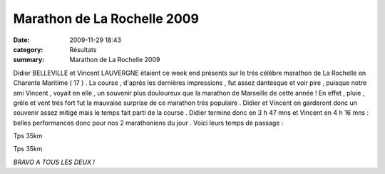 Marathon de La Rochelle 2009
============================

:date: 2009-11-29 18:43
:category: Résultats
:summary: Marathon de La Rochelle 2009

|httpidataover-blogcom0120862chalon2009-photo-159.jpg|  |httpidataover-blogcom0120862chalon2009-chalon2009_0105.jpg| 














Didier BELLEVILLE et Vincent LAUVERGNE étaient ce week end présents sur le trés célèbre marathon de La Rochelle en Charente Maritime ( 17 ) . La course , d'après les dernières impressions , fut assez dantesque et voir pire , puisque notre ami Vincent , voyait en elle , un souvenir plus douloureux que la marathon de Marseille de cette année ! En effet , pluie , grêle et vent trés fort fut la mauvaise surprise de ce marathon trés populaire . Didier et Vincent en garderont donc un souvenir assez mitigé mais le temps fait parti de la course . Didier termine donc en 3 h 47 mns et Vincent en 4 h 16 mns : belles performances donc pour nos 2 marathoniens du jour . Voici leurs temps de passage :



Tps 35km





Tps 35km




*BRAVO A TOUS LES DEUX !*

.. |httpidataover-blogcom0120862chalon2009-photo-159.jpg| image:: http://assets.acr-dijon.org/old/httpidataover-blogcom0120862chalon2009-photo-159.jpg
.. |httpidataover-blogcom0120862chalon2009-chalon2009_0105.jpg| image:: http://assets.acr-dijon.org/old/httpidataover-blogcom0120862chalon2009-chalon2009_0105.jpg
